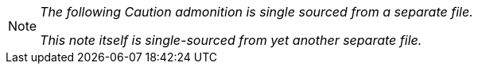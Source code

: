 [NOTE]
====
_The following Caution admonition is single sourced from a separate file._

_This note itself is single-sourced from yet another separate file._
====